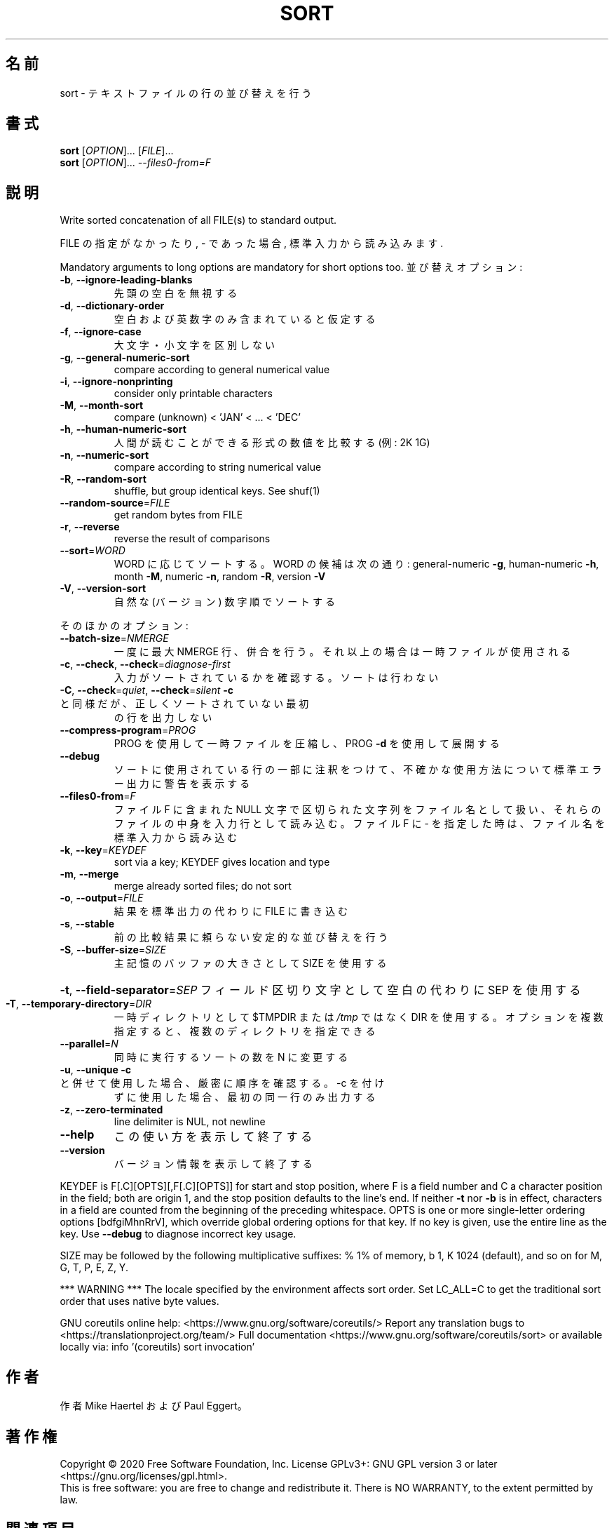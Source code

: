 .\" DO NOT MODIFY THIS FILE!  It was generated by help2man 1.47.13.
.TH SORT "1" "2021年4月" "GNU coreutils" "ユーザーコマンド"
.SH 名前
sort \- テキストファイルの行の並び替えを行う
.SH 書式
.B sort
[\fI\,OPTION\/\fR]... [\fI\,FILE\/\fR]...
.br
.B sort
[\fI\,OPTION\/\fR]... \fI\,--files0-from=F\/\fR
.SH 説明
.\" Add any additional description here
.PP
Write sorted concatenation of all FILE(s) to standard output.
.PP
FILE の指定がなかったり, \- であった場合, 標準入力から読み込みます.
.PP
Mandatory arguments to long options are mandatory for short options too.
並び替えオプション:
.TP
\fB\-b\fR, \fB\-\-ignore\-leading\-blanks\fR
先頭の空白を無視する
.TP
\fB\-d\fR, \fB\-\-dictionary\-order\fR
空白および英数字のみ含まれていると仮定する
.TP
\fB\-f\fR, \fB\-\-ignore\-case\fR
大文字・小文字を区別しない
.TP
\fB\-g\fR, \fB\-\-general\-numeric\-sort\fR
compare according to general numerical value
.TP
\fB\-i\fR, \fB\-\-ignore\-nonprinting\fR
consider only printable characters
.TP
\fB\-M\fR, \fB\-\-month\-sort\fR
compare (unknown) < 'JAN' < ... < 'DEC'
.TP
\fB\-h\fR, \fB\-\-human\-numeric\-sort\fR
人間が読むことができる形式の数値を比較する (例: 2K 1G)
.TP
\fB\-n\fR, \fB\-\-numeric\-sort\fR
compare according to string numerical value
.TP
\fB\-R\fR, \fB\-\-random\-sort\fR
shuffle, but group identical keys.  See shuf(1)
.TP
\fB\-\-random\-source\fR=\fI\,FILE\/\fR
get random bytes from FILE
.TP
\fB\-r\fR, \fB\-\-reverse\fR
reverse the result of comparisons
.TP
\fB\-\-sort\fR=\fI\,WORD\/\fR
WORD に応じてソートする。WORD の候補は次の通り:
general\-numeric \fB\-g\fR, human\-numeric \fB\-h\fR, month \fB\-M\fR,
numeric \fB\-n\fR, random \fB\-R\fR, version \fB\-V\fR
.TP
\fB\-V\fR, \fB\-\-version\-sort\fR
自然な (バージョン) 数字順でソートする
.PP
そのほかのオプション:
.TP
\fB\-\-batch\-size\fR=\fI\,NMERGE\/\fR
一度に最大 NMERGE 行、併合を行う。それ以上の場合
は一時ファイルが使用される
.TP
\fB\-c\fR, \fB\-\-check\fR, \fB\-\-check\fR=\fI\,diagnose\-first\/\fR
入力がソートされているかを確認する。ソート
は行わない
.TP
\fB\-C\fR, \fB\-\-check\fR=\fI\,quiet\/\fR, \fB\-\-check\fR=\fI\,silent\/\fR  \fB\-c\fR と同様だが、正しくソートされていない最初
の行を出力しない
.TP
\fB\-\-compress\-program\fR=\fI\,PROG\/\fR
PROG を使用して一時ファイルを圧縮し、PROG \fB\-d\fR を
使用して展開する
.TP
\fB\-\-debug\fR
ソートに使用されている行の一部に注釈をつけて、不確かな
使用方法について標準エラー出力に警告を表示する
.TP
\fB\-\-files0\-from\fR=\fI\,F\/\fR
ファイル F に含まれた NULL 文字で区切られた文字列を
ファイル名として扱い、それらのファイルの中身を入力行
として読み込む。ファイル F に \- を指定した時は、ファ
イル名を標準入力から読み込む
.TP
\fB\-k\fR, \fB\-\-key\fR=\fI\,KEYDEF\/\fR
sort via a key; KEYDEF gives location and type
.TP
\fB\-m\fR, \fB\-\-merge\fR
merge already sorted files; do not sort
.TP
\fB\-o\fR, \fB\-\-output\fR=\fI\,FILE\/\fR
結果を標準出力の代わりに FILE に書き込む
.TP
\fB\-s\fR, \fB\-\-stable\fR
前の比較結果に頼らない安定的な並び替えを行う
.TP
\fB\-S\fR, \fB\-\-buffer\-size\fR=\fI\,SIZE\/\fR
主記憶のバッファの大きさとして SIZE を使用する
.HP
\fB\-t\fR, \fB\-\-field\-separator\fR=\fI\,SEP\/\fR フィールド区切り文字として空白の代わりに SEP を使用する
.TP
\fB\-T\fR, \fB\-\-temporary\-directory\fR=\fI\,DIR\/\fR
一時ディレクトリとして $TMPDIR または \fI\,/tmp\/\fP ではなく
DIR を使用する。オプションを複数指定すると、複数のディ
レクトリを指定できる
.TP
\fB\-\-parallel\fR=\fI\,N\/\fR
同時に実行するソートの数を N に変更する
.TP
\fB\-u\fR, \fB\-\-unique\fR              \fB\-c\fR と併せて使用した場合、厳密に順序を確認する。\-c を付け
ずに使用した場合、最初の同一行のみ出力する
.TP
\fB\-z\fR, \fB\-\-zero\-terminated\fR
line delimiter is NUL, not newline
.TP
\fB\-\-help\fR
この使い方を表示して終了する
.TP
\fB\-\-version\fR
バージョン情報を表示して終了する
.PP
KEYDEF is F[.C][OPTS][,F[.C][OPTS]] for start and stop position, where F is a
field number and C a character position in the field; both are origin 1, and
the stop position defaults to the line's end.  If neither \fB\-t\fR nor \fB\-b\fR is in
effect, characters in a field are counted from the beginning of the preceding
whitespace.  OPTS is one or more single\-letter ordering options [bdfgiMhnRrV],
which override global ordering options for that key.  If no key is given, use
the entire line as the key.  Use \fB\-\-debug\fR to diagnose incorrect key usage.
.PP
SIZE may be followed by the following multiplicative suffixes:
% 1% of memory, b 1, K 1024 (default), and so on for M, G, T, P, E, Z, Y.
.PP
*** WARNING ***
The locale specified by the environment affects sort order.
Set LC_ALL=C to get the traditional sort order that uses
native byte values.
.PP
GNU coreutils online help: <https://www.gnu.org/software/coreutils/>
Report any translation bugs to <https://translationproject.org/team/>
Full documentation <https://www.gnu.org/software/coreutils/sort>
or available locally via: info '(coreutils) sort invocation'
.SH 作者
作者 Mike Haertel および Paul Eggert。
.SH 著作権
Copyright \(co 2020 Free Software Foundation, Inc.
License GPLv3+: GNU GPL version 3 or later <https://gnu.org/licenses/gpl.html>.
.br
This is free software: you are free to change and redistribute it.
There is NO WARRANTY, to the extent permitted by law.
.SH 関連項目
shuf(1), uniq(1)
.PP
.B sort
の完全なマニュアルは Texinfo マニュアルとして整備されている。もし、
.B info
および
.B sort
のプログラムが正しくインストールされているならば、コマンド
.IP
.B info sort
.PP
を使用すると完全なマニュアルを読むことができるはずだ。
